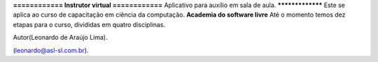 **============
Instrutor virtual
============**
Aplicativo para auxílio em sala de aula.
*****************
Este se aplica ao curso de capacitação em ciência da computação.
**Academia do software livre**
Até o momento temos dez etapas para o curso, divididas em quatro disciplinas.



Autor(Leonardo de Araújo Lima).

(leonardo@asl-sl.com.br).
